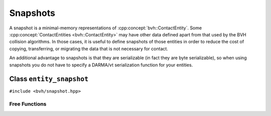 Snapshots
=========

A snapshot is a minimal-memory representations of :cpp:concept:`bvh::ContactEntity`. Some :cpp:concept:`ContactEntities <bvh::ContactEntity>`
may have other data defined apart from that used by the BVH collision algorithms. In those cases, it is useful to define
snapshots of those entities in order to reduce the cost of copying, transferring, or migrating the data that is not
necessary for contact.

An additional advantage to snapshots is that they are serializable (in fact they are byte serializable), so when using
snapshots you do not have to specify a DARMA/vt serialization function for your entities.

Class ``entity_snapshot``
-------------------------

``#include <bvh/snapshot.hpp>``

.. doxygenstruct:: bvh::entity_snapshot
    :members:

Free Functions
^^^^^^^^^^^^^^

.. doxygenfunction:: bvh::make_snapshot